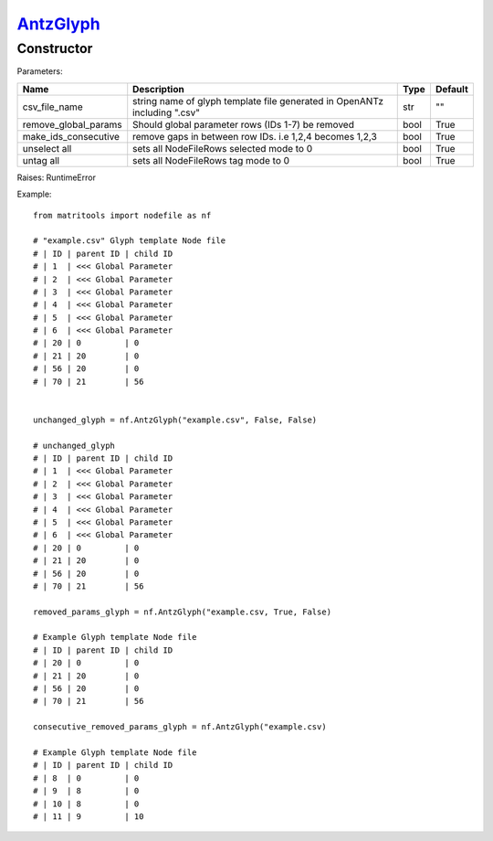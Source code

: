 `AntzGlyph <antzglyph.html>`_
=============================
Constructor
-----------

Parameters:

+----------------------+----------------------------------------------+------+---------+
| Name                 | Description                                  | Type | Default |
+======================+==============================================+======+=========+
| csv_file_name        | string name of glyph template file generated |      |         |
|                      | in OpenANTz including ".csv"                 | str  | ""      |
+----------------------+----------------------------------------------+------+---------+
| remove_global_params | Should global parameter rows                 |      |         |
|                      | (IDs 1-7) be removed                         | bool | True    |
+----------------------+----------------------------------------------+------+---------+
| make_ids_consecutive | remove gaps in between row IDs.              |      |         |
|                      | i.e 1,2,4 becomes 1,2,3                      | bool | True    |
+----------------------+----------------------------------------------+------+---------+
| unselect all         | sets all NodeFileRows selected mode to 0     | bool | True    |
+----------------------+----------------------------------------------+------+---------+
| untag all            | sets all NodeFileRows tag mode to 0          | bool | True    |
+----------------------+----------------------------------------------+------+---------+

Raises: RuntimeError

Example::

    from matritools import nodefile as nf

    # "example.csv" Glyph template Node file
    # | ID | parent ID | child ID
    # | 1  | <<< Global Parameter
    # | 2  | <<< Global Parameter
    # | 3  | <<< Global Parameter
    # | 4  | <<< Global Parameter
    # | 5  | <<< Global Parameter
    # | 6  | <<< Global Parameter
    # | 20 | 0         | 0
    # | 21 | 20        | 0
    # | 56 | 20        | 0
    # | 70 | 21        | 56


    unchanged_glyph = nf.AntzGlyph("example.csv", False, False)

    # unchanged_glyph
    # | ID | parent ID | child ID
    # | 1  | <<< Global Parameter
    # | 2  | <<< Global Parameter
    # | 3  | <<< Global Parameter
    # | 4  | <<< Global Parameter
    # | 5  | <<< Global Parameter
    # | 6  | <<< Global Parameter
    # | 20 | 0         | 0
    # | 21 | 20        | 0
    # | 56 | 20        | 0
    # | 70 | 21        | 56

    removed_params_glyph = nf.AntzGlyph("example.csv, True, False)

    # Example Glyph template Node file
    # | ID | parent ID | child ID
    # | 20 | 0         | 0
    # | 21 | 20        | 0
    # | 56 | 20        | 0
    # | 70 | 21        | 56

    consecutive_removed_params_glyph = nf.AntzGlyph("example.csv)

    # Example Glyph template Node file
    # | ID | parent ID | child ID
    # | 8  | 0         | 0
    # | 9  | 8         | 0
    # | 10 | 8         | 0
    # | 11 | 9         | 10


